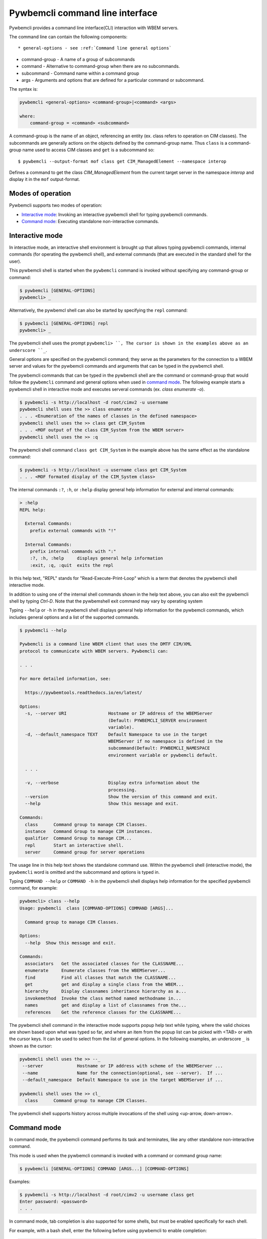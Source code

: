 .. Copyright  2017 IBM Corp. and Inova Development Inc.
..
.. Licensed under the Apache License, Version 2.0 (the "License");
.. you may not use this file except in compliance with the License.
.. You may obtain a copy of the License at
..
..    http://www.apache.org/licenses/LICENSE-2.0
..
.. Unless required by applicable law or agreed to in writing, software
.. distributed under the License is distributed on an "AS IS" BASIS,
.. WITHOUT WARRANTIES OR CONDITIONS OF ANY KIND, either express or implied.
.. See the License for the specific language governing permissions and
.. limitations under the License.
..

.. _`Pywbemcli Command line interface`:

Pywbemcli command line interface
================================

Pywbemcli provides a command line interface(CLI) interaction with WBEM servers.

The command line  can contain the following components::

* general-options - see :ref:`Command line general options`

* command-group - A name of a group of subcommands

* command - Alternative to command-group when there are no
  subcommands.

* subcommand - Command name within a command group

* args - Arguments and options that are defined for a particular
  command or subcommand.

The syntax is:

.. code-block:: text

    pywbemcli <general-options> <command-group>|<command> <args>

    where:
        command-group = <command> <subcommand>

A command-group is the name of an object, referencing an entity (ex. class
refers to operation on CIM classes). The subcommands are generally actions on
the objects defined by the command-group name. Thus ``class`` is a
command-group name used to access CIM classes and ``get`` is a subcommand so::

    $ pywbemcli --output-format mof class get CIM_ManagedElement --namespace interop

Defines a command to get the class `CIM_ManagedElement` from the current
target server in the namespace `interop` and display it in the
``mof`` output-format.

.. _`Modes of operation`:

Modes of operation
------------------

Pywbemcli supports two modes of operation:

* `Interactive mode`_: Invoking an interactive pywbemcli shell for typing
  pywbemcli commands.
* `Command mode`_: Executing standalone non-interactive commands.

.. _`Interactive mode`:

Interactive mode
----------------

In interactive mode, an interactive shell environment is brought up that allows
typing pywbemcli commands, internal commands (for operating the pywbemcli
shell), and external commands (that are executed in the standard shell for the
user).

This pywbemcli shell is started when the ``pywbemcli`` command is invoked
without specifying any command-group or command:

.. code-block:: text

    $ pywbemcli [GENERAL-OPTIONS]
    pywbemcli> _

Alternatively, the pywbemcl shell can also be started by specifying the ``repl``
command:

.. code-block:: text

    $ pywbemcli [GENERAL-OPTIONS] repl
    pywbemcli> _

The pywbemcli shell uses the prompt ``pywbemcli> ``, The cursor is shown in
the examples above as an underscore ``_``.

General options are specified on the pywbemcli command; they serve
as the parameters for the connection to a WBEM server and values for the
pywbemcli commands and arguments that can be typed in the pywbemcli shell.

The pywbemcli commands that can be typed in the pywbemcli shell are the
command or command-group that would follow the ``pywbemcli`` command and
general options when used in `command mode`_. The following example
starts a pywbemcli shell in interactive mode and executes serveral commands
(ex. `class enumerate -o`).

.. code-block:: text

    $ pywbemcli -s http://localhost -d root/cimv2 -u username
    pywbemcli shell uses the >> class enumerate -o
    . . . <Enumeration of the names of classes in the defined namespace>
    pywbemcli shell uses the >> class get CIM_System
    . . . <MOF output of the class CIM_System from the WBEM server>
    pywbemcli shell uses the >> :q

The pywbemcli shell command ``class get CIM_System`` in the example
above has the same effect as the standalone command:

.. code-block:: text

    $ pywbemcli -s http://localhost -u username class get CIM_System
    . . . <MOF formated display of the CIM_System class>

The internal commands ``:?``, ``:h``, or ``:help`` display general help
information for external and internal commands:

.. code-block:: text

    > :help
    REPL help:

      External Commands:
        prefix external commands with "!"

      Internal Commands:
        prefix internal commands with ":"
        :?, :h, :help     displays general help information
        :exit, :q, :quit  exits the repl

In this help text, "REPL" stands for "Read-Execute-Print-Loop" which is a
term that denotes the pywbemcli shell interactive mode.

In addition to using one of the internal shell commands shown in the help text
above, you can also exit the pywbemcli shell by typing `Ctrl-D`. Note that the
pywbemshell exit command may vary by operating system

Typing ``--help`` or ``-h`` in the pywbemcli shell displays general help
information for the pywbemcli commands, which includes general options and a
list of the supported commands.

.. code-block:: text

    $ pywbemcli --help

    Pywbemcli is a command line WBEM client that uses the DMTF CIM/XML
    protocol to communicate with WBEM servers. Pywbemcli can:

    . . .

    For more detailed information, see:

      https://pywbemtools.readthedocs.io/en/latest/

    Options:
      -s, --server URI                Hostname or IP address of the WBEMServer
                                      (Default: PYWBEMCLI_SERVER environment
                                      variable).
      -d, --default_namespace TEXT    Default Namespace to use in the target
                                      WBEMServer if no namespace is defined in the
                                      subcommand(Default: PYWBEMCLI_NAMESPACE
                                      environment variable or pywbemcli default.

      . . .

      -v, --verbose                   Display extra information about the
                                      processing.
      --version                       Show the version of this command and exit.
      --help                          Show this message and exit.

    Commands:
      class      Command group to manage CIM Classes.
      instance   Command Group to manage CIM instances.
      qualifier  Command Group to manage CIM...
      repl       Start an interactive shell.
      server     Command group for server operations

The usage line in this help text shows the standalone command use. Within the
pywbemcli shell (interactive mode), the ``pywbemcli`` word is omitted and the
subcommand and options is typed in.

Typing ``COMMAND --help``  or ``COMMAND -h`` in the pywbemcli shell displays
help information for the specified pywbemcli command, for example:

.. code-block:: text

    pywbemcli> class --help
    Usage: pywbemcli  class [COMMAND-OPTIONS] COMMAND [ARGS]...

      Command group to manage CIM Classes.

    Options:
      --help  Show this message and exit.

    Commands:
      associators   Get the associated classes for the CLASSNAME...
      enumerate     Enumerate classes from the WBEMServer...
      find          Find all classes that match the CLASSNAME...
      get           get and display a single class from the WBEM...
      hierarchy     Display classnames inheritance hierarchy as a...
      invokemethod  Invoke the class method named methodname in...
      names         get and display a list of classnames from the...
      references    Get the reference classes for the CLASSNAME...

The pywbemcli shell command in the interactive mode supports popup help text
while typing, where the valid choices are shown based upon what was typed so
far, and where an item from the popup list can be picked with <TAB> or with the
cursor keys. It can be used to select from the list of general options. In the
following examples, an underscore ``_`` is shown as the cursor:

.. code-block:: text

    pywbemcli shell uses the >> --_
     --server             Hostname or IP address with scheme of the WBEMServer ...
     --name               Name for the connection(optional, see --server).  If ...
     --default_namespace  Default Namespace to use in the target WBEMServer if ...

    pywbemcli shell uses the >> cl_
      class      Command group to manage CIM Classes.

The pywbemcli shell supports history across multiple invocations of the shell
using <up-arrow, down-arrow>.

.. _`Command mode`:

Command mode
------------

In command mode, the pywbemcli command performs its task and terminates,
like any other standalone non-interactive command.

This mode is used when the pywbemcli command is invoked with a command or
command group name:

.. code-block:: text

    $ pywbemcli [GENERAL-OPTIONS] COMMAND [ARGS...] [COMMAND-OPTIONS]

Examples:

.. code-block:: text

    $ pywbemcli -s http://localhost -d root/cimv2 -u username class get
    Enter password: <password>
    . . .

In command mode, tab completion is also supported for some shells, but must be
enabled specifically for each shell.

For example, with a bash shell, enter the following before using pywbemcli to
enable completion:

.. code-block:: text

    $ eval "$(_PYWBEMCLI_COMPLETE=source pywbemcli)"

Bash tab completion for ``pywbemcli`` is used like any other bash tab
completion:

.. code-block:: text

    $ pywbemcli --<TAB><TAB>
    ... <shows the general options to select from>

    $ pywbemcli <TAB><TAB>
    ... <shows the commands to select from>

    $ pywbemcli class <TAB><TAB>
    ... <shows the class sub-commands to select from>

.. _`Command line general options`:

Command line general options
----------------------------

The general options are entered before the command-group or command. For
example the following enumerates the qualifier declarations and outputs the
result as a table:

.. code-block:: text

    pywbemcli --output simple qualifier enumerate

    or

    pywbemcli -o simple qualifier enumerate

In the interactive mode, the general options are defined once and retain their
value through the execution of the interactive mode.

However, they may be modified in the interactive mode by entering them before
the COMMAND.  Thus, for example to display the qualifier declarations in
interactive mode and as a table:

.. code-block:: text

   $ pywbemcli

   pywbemcli> -o table qualifier enumerate

    Qualifier Declarations
    +-------------+---------+---------+---------+-----------+-----------------+
    | Name        | Type    | Value   | Array   | Scopes    | Flavors         |
    +=============+=========+=========+=========+===========+=================+
    | Description | string  |         | False   | ANY       | EnableOverride  |
    |             |         |         |         |           | ToSubclass      |
    |             |         |         |         |           | Translatable    |
    +-------------+---------+---------+---------+-----------+-----------------+
    | Key         | boolean | False   | False   | PROPERTY  | DisableOverride |
    |             |         |         |         | REFERENCE | ToSubclass      |
    +-------------+---------+---------+---------+-----------+-----------------+

   pywbemcli>

**Note:** - With this use of the general options as part of an interactive mode
command, the options redefinitions are not retained between command executions.

.. _`Pywbemcli command line general options`:

Pywbemcli command line general options
--------------------------------------

The pywbemcli command line options are as follows (See the help in
pywbemcli and section :ref:`pywbemcli Help Command Details` for more precise
information on each command group arguments and options):

* ``--server`` Host name or IP address of the WBEMServer to which
  pywbemcli will connect in the format::

    [{scheme}://]{host}[:{port}]

  Where:

  * Scheme: must be "https" or "http" [Default: "https"].
  * Host: defines short/fully qualified DNS hostname, literal
    IPV4 address (dotted), or literal IPV6 address. see :term:`RFC3986` and
    :term:`RFC6874`
  * Port: (optional) defines WBEM server port to be used [Defaults: 5988(HTTP)
    and 5989(HTTPS)]. (EnvVar: PYWBEMCLI_SERVER).

  The server parameter is conditionally optional (see ``--name``). If the
  ``--name`` option exists and there is a server with the name defined by
  ``--name`` defined in the :term:`connections file` the parameters of that
  name are used for the connection.

  In the interactive mode this connection is not actually executed until a
  COMMAND is entered.
* ``--name`` - The name of a WBEMServer that is defined in the connection
  file or to define a name for a connection that will be entered in the connection
  file if the ``--server`` parameter exists.  The server parameters for this
  connection will be set in pywbemcli.
  In the interactive mode this connection is not actually used until
  a COMMAND is entered.

  A new server (``myserver``)may be defined in the connection file with a
  name is defined as follows::

    $ pywbemcli -s http://localhost -N myserver -u user -p password connection save

  To use an existing server named ``myserver`` in the defined connections:

    $ pywbemcli --name myserver  class get CIM_ManagedElement

  See :ref:`Connection command group` for more information on managing
  connections.

* ``--default_namespace`` - Default namespace to use in the target
   WBEM server if no namespace is defined in a command. If not defined the
   pywbemcli default is ``root/cimv2``.  This is the namespace used on all
   requests unless a specific namespace is defined by:

   * In the interactive mode prepending the command group name with the
     ``--namespace`` option.
   * Using the ``--namespace`` or ``-n`` command option to define a namespace
     on commands that specify this option.
   * Executing a command that looks in multiple namespaces (ex. ``class find``).
* ``--user`` - Username for the WBEM server if a user name is required to
  authenticate the client.
* ``--password`` - Password for the WBEM server. This option is normally
  required if the ``--pasword`` is used.  If the user does not enter a password
  when ``--user`` is set, pywbemcli will prompt for the password.
  See :ref:``Environment variables and avoiding password prompts``
* ``--noverify`` - If set, client does not verify server certificate. Any
  certificate returned by the server is accepted.
* ``--certfile`` Server certificate file. Not used if ``--noverify`` set or
  the connection does not use SSL (i.e. http)
* ``--keyfile`` - Client private key file
* ``--output-format`` Output format choice (Default: mof).
  Note that the actual output format may differ because some results only allow
  selected formats. See :ref:`Output formats`.
* ``--use-pull_ops`` [``yes``|``no``|``either``] - Determines whether the pull operations are
  used for EnumerateInstances, AssociatorInstances, ReferenceInstances, and
  ExecQuery operations See :ref:`Pywbemcli and the DMTF pull operations`
  for more information on pull operations:

  * ``yes`` means that pull requests will be used and if the server does not
     support pull, the operation will fail.
  * ``no`` forces pywbemcli to try only the traditional non-pull operations.
  * ``either`` allows pywbem to try both pull and then traditional operations.
    The default is ``either``.

* ``--pull-max-cnt``  MaxObjectCount of objects to be returned if
  pull operations are used. This must be  a positive non-zero integer. Default
  is 1000. See :ref:`Pywbemcli and the DMTF pull operations` for more
  information on pull operations.

* ``--log`` - See:ref:`Pywbemcli defined logging`.
* ``--verbose``  Display extra information about the processing.
* ``--version`` Show the version of this command and of the pywbem package
      imported then exit.
* ``--help`` Show the help which describes the command line options and exit.


.. _`Environment variables and avoiding password prompts`:

Environment variables and avoiding password prompts
---------------------------------------------------

Pywbemcli has environment variable options corresponding to the
command line general options as follows:

==============================  ============================
Export Name                     Corresponding general option
==============================  ============================
PYWBEMCLI_SERVER                ``--server``
PYWBEMCLI_NAME                  ``--name``
PYWBEMCLI_USER                  ``--user``
PYWBEMCLI_PASSWORD              ``--password``
PYWBEMCLI_DEFAULT_NAMESPACE     ``--namespace``
PYWBEMCLI_TIMEOUT               ``--timeout``
PYWBEMCLI_KEYFILE               ``--keyfile``
PYWBEMCLI_CERTFILE              ``--cerrtfile``
PYWBEWCLI_CACERTS               ``--cacerts``
PYWBEMCLI_USE_PULL              ``--use_pull_ops``
PYWBEMCLI_PULL_MAX_CNT          ``--max_object_cnt``
PYWBEMCLI_STATS_ENABLED         ``--stats_enabled``
PYWBEMCLI_MOCK_SERVER           ``--mock_server``
PYWBEMCLI_LOG                   ``--log``
==============================  ============================

If these environment variables are set, the corresponding general options on the
command line are not required and the value of the environment variable is
used.

Thus, in the following example, the second line accesses the server
``http://localhost``:

.. code-block:: text

      $ export PYWBEMCLI_SERVER=http://localhost
      $ pywbemcli class get CIM_ManagedElement

If the WBEM operations performed by a particular pywbemcli command require a
password, the password is prompted for if the ``--user`` option is set (in both
modes of operation) and the ``--pasword`` option is not set:

.. code-block:: text

      $ pywbemcli -s http://localhost -d root/cimv2 -u user class get
      Enter password: <password>
      . . . <The display output from get class>

If both the ``--user`` and ``--password`` options are set, the command is executed
without a password prompt:

.. code-block:: text

      $ pywbemcli -s http://localhost -d root/cimv2 -u user -p blah class get
      . . . <The display output from get class>

If the operations performed by a particular pywbemcli command do not
require a password or no user is supplied, no password is prompted for example:

.. code-block:: text

      $ pywbemcli --help
      . . . <help output>

For script integration, it is important to have a way to avoid the interactive
password prompt. This can be done by storing the password string in an
environment variable or specifying it on the command line.

The ``pywbemcli`` command supports a ``connection export`` (sub-)command that
outputs the (bash/windows) shell commands to set all needed environment variables:

.. code-block:: text

      $ pywbemcli -s http://localhost -d root/cimv2 -u fred connection export
      export PYWBEMCLI_SERVER=http://localhost
      export PYWBEMCLI_NAMESPACE=root/cimv2
      ...

This ability can be used to set those environment variables and thus to persist
the connection name in the shell environment, from where it will be used in
any subsequent pywbemcli commands:

.. code-block:: text

      $ eval $(pywbemcli -s http://localhost -u username -d root/cimv2)

      $ env |grep PYWBEMCLI
      export PYWBEMCLI_SERVER=http://localhost
      export PYWBEMCLI_NAMESPACE=root/cimv2

      $ pywbemcli server namespaces
      . . . <list of namespaces for the defined server>


.. _`CLI commands`:

CLI commands
------------

For a description of the commands supported by pywbemcli, see section
:ref:`Pywbemcli command groups, comands and subcommands` and
section:ref:`pywbemcli Help Command Details`. For example:

.. code-block:: text

    $ pywbemcli --help
    . . . <general help, listing the general options and possible commands>

    $ pywbemcli class --help
    . . . <help for cpc command, listing its subcommands, arguments and
          command-specific options>

Note that the help text for any pywbemcl command group (such as ``class``) will
not show the general options again.

The general options (listed by ``pywbemcli --help``) can still be specified
together with (sub-)commands even though they are not listed in their help
text, but they must be specified before the (sub-)command, and any
command-specific options (listed by ``pywbemcli COMMAND --help``) must be
specified after the (sub-)command, like shown here:

.. code-block:: text

      $ pywbemcli [GENERAL-OPTIONS] COMMAND [ARGS...] [COMMAND-OPTIONS]

For example:

.. code-block:: text

    $ pywbemcli -s http:/<wbemserver> --outformat xml class enumerate

    ... Displays the xml formatted output of the classes returned by
        the enumerate class subcommand


.. _`Pywbemcli and the DMTF pull operations`:

Pywbemcli and the DMTF pull operations
--------------------------------------

For DMTF CIM/XML operations that can return many objects the DMTF CIM/XML protocol
allows two variations on the enumerate operations (enumerate and an operation
sequence of OpenEnumerateInstances/PullInstances).

While the pull operation may not be supported by all WBEM servers  they can be
significantly more efficient when they are available.  Pywbem implements the
client side of these operation and pywbemcli provides for the use of these
operations through two general options:

* ``--use-pull-operations`` - This option allows the user to select from the
    the following alternatives:

    * `either` - pywbemcli first tries the pull operation and if that fails
      retries the operation with the corresponding non-pull operation. The
      result of this first operation determines whether pull or the traditional
      operation are used for any further requests during the current
      pywbem interactive session. `either` is the default.

    * ``yes`` - Forces the use of the pull operations and if those operations fail
      generates an error.

    * ``no`` - Forces the use of the non-pull operation.

* ``--pull-max-cnt`` - Sets the maximum count of objects the server is allowed
  to return for each open/pull operation. max_pull_cnt of 1000 objects is the
  default size which from experience is a logical choice.

  The one issue with using the the ``either`` choice is that there are limitations
  with the original operations that do not exist with the pull operations:

  * The original operations did not support the filtering of responses  with a
    query language query (--FilterQueryLanguage and --FilterQuery) option which
    passes a filter query to the WBEM server so that it filters the responses
    before they are returned. This can greatly reduce the size of the responses
    if effectively used but is used only when the pull operations are available
    on the server and used with pywbemcli.


.. _`Output formats`:

Output formats
--------------

Pywbemcli supports various output formats for the results. The output format
can be selected with the ``-o`` or ``--output-format`` option.

Generally the formats fall into three groups however, not all formats are
applicable sto all subcommands:

* **Table output formats** - There are a variety of table formats:ref:`Table formats`.
* **CIM model formats** - These formats provide display of returned CIM objects in
  formats that are specific to the CIM Model (ex. MOF, XML, etc.).
  see:ref:`CIM object formats`.
* **ASCII tree format** - This format option provides a tree display of outputs that
  are logical to display as a tree.  Thus, the command `pywbemcli class tree . . .`
  which shows the hiearchy of the cim classes defined by a WBEM server uses the
  tree output format. See:ref:`ASCII tree format`.


.. _`Table formats`:

Table formats
^^^^^^^^^^^^^

There different variations of the table format primarily define different
formatting of the borders for tables. The following are examples of the
table formats with a single command ``class find CIM_Foo``:

* ``-o table``: Tables with a single-line border. This is the default:

  .. code-block:: text

    Find class CIM_Foo
    +-------------+-----------------+
    | Namespace   | Classname       |
    |-------------+-----------------|
    | root/cimv2  | CIM_Foo         |
    | root/cimv2  | CIM_Foo_sub     |
    | root/cimv2  | CIM_Foo_sub2    |
    | root/cimv2  | CIM_Foo_sub_sub |
    +-------------+-----------------+


* ``-o simple``: Tables with a line between header row and data rows, but
  otherwise without borders:

  .. code-block:: text

    Instances: CIM_Foo
    InstanceID    IntegerProp
    ------------  -------------
    "CIM_Foo1"    1
    "CIM_Foo2"    2
    "CIM_Foo3"

* ``-o plain``: Tables without borders:

  .. code-block:: text

    Instances: CIM_Foo
    InstanceID    IntegerProp
    "CIM_Foo1"    1
    "CIM_Foo2"    2
    "CIM_Foo3"

* ``-o grid``: Tables without borders:

  .. code-block:: text

    Instances: CIM_Foo
    +--------------+---------------+
    | InstanceID   |   IntegerProp |
    +==============+===============+
    | "CIM_Foo1"   |             1 |
    +--------------+---------------+


* ``-o rst``: Simple tables in `reStructuredText`_ markup:

  .. code-block:: text

    Instances: CIM_Foo
    ============  =============
    InstanceID    IntegerProp
    ============  =============
    "CIM_Foo1"    1
    "CIM_Foo2"    2
    "CIM_Foo3"
    ============  =============


.. _`reStructuredText`: http://docutils.sourceforge.net/docs/user/rst/quickref.html#tables
.. _`Mediawiki`: http://www.mediawiki.org/wiki/Help:Tables
.. _`HTML`: https://www.w3.org/TR/html401/struct/tables.html
.. _`LaTeX`: https://en.wikibooks.org/wiki/LaTeX/Tables
.. _`JSON`: http://json.org/example.html


.. _`CIM object formats`:

CIM object formats
^^^^^^^^^^^^^^^^^^

* ``-o mof``: Format for CIM classes, CIM instances, and CIM Parameters:

MOF is the format used to define the models released by the DMTF and SNIA. It
textually defines the components and structure and data of these elements:

  .. code-block:: text

    instance of CIM_Foo {
       InstanceID = "CIM_Foo1";
       IntegerProp = 1;
    };

* ``-o xml``: Alternate format for CIM classes and instances defined by DMTF.

This is the format used in the DMTF CIM/XML protocol:

  .. code-block:: text

    <VALUE.OBJECTWITHLOCALPATH>
        <LOCALINSTANCEPATH>
            <LOCALNAMESPACEPATH>
                <NAMESPACE NAME="root"/>
                <NAMESPACE NAME="cimv2"/>
            </LOCALNAMESPACEPATH>
            <INSTANCENAME CLASSNAME="CIM_Foo">
                <KEYBINDING NAME="InstanceID">
                    <KEYVALUE VALUETYPE="string">CIM_Foo1</KEYVALUE>
                </KEYBINDING>
            </INSTANCENAME>
        </LOCALINSTANCEPATH>
        <INSTANCE CLASSNAME="CIM_Foo">
            <PROPERTY NAME="InstanceID" PROPAGATED="false" TYPE="string">
                <VALUE>CIM_Foo1</VALUE>
            </PROPERTY>
            <PROPERTY NAME="IntegerProp" PROPAGATED="false" TYPE="uint32">
                <VALUE>1</VALUE>
            </PROPERTY>
        </INSTANCE>
    </VALUE.OBJECTWITHLOCALPATH>

* ``-o repr``: Python repr format of the objects.

This is the structure and data of the pywbem Python objects representing these
CIM objects and can be useful in understanding the pywbem interpetation of the
CIM objects:

  .. code-block:: text

    CIMInstance(classname='CIM_Foo', path=CIMInstanceName(classname='CIM_Foo',
        keybindings=NocaseDict({'InstanceID': 'CIM_Foo1'}), namespace='root/cimv2',
        host=None),
        properties=NocaseDict({
          'InstanceID': CIMProperty(name='InstanceID',
            value='CIM_Foo1', type='string', reference_class=None, embedded_object=None,
            is_array=False, array_size=None, class_origin=None, propagated=False,
            qualifiers=NocaseDict({})),
          'IntegerProp': CIMProperty(name='IntegerProp', value=1, type='uint32',
              reference_class=None, embedded_object=None, is_array=False,
              array_size=None, class_origin=None, propagated=False,
              qualifiers=NocaseDict({}))}), property_list=None,
              qualifiers=NocaseDict({}))

NOTE: The above is output as a single line and has been manually formatted for
this documentation.

.. _`ASCII tree format`:

ASCII tree format
^^^^^^^^^^^^^^^^^
This output format it an ASCII based output that shows the tree structure of
the results of certain subcommands.  It is used specifically to show the
class class hiearchy tree as follows:

.. code-block:: text

  $pywbemcli -m tests/unit/simple_mock_model.mof class tree

  root
  +-- CIM_Foo
      +-- CIM_Foo_sub
      |   +-- CIM_Foo_sub_sub
      +-- CIM_Foo_sub2

This shows a very simple mock repository with 4 classes where CIM_Foo is the
top level in the hiearchy, CIM_Foo_sub and CIM_Foo_sub2 are its subclasses, and
CIM_Foo_sub_sub is the subclass of CIM_Foo_sub


.. _`Pywbemcli defined logging`:

Pywbemcli defined logging
-------------------------

Pywbemccli provides for logging to either a file or the standard error stream
of information passing between the pywbemcli client and a WBEM server using the
standard Python logging facility.

Logging is configured and enabled using the ``--log`` general option on the
commmand line or the `PYWBEMCLI_LOG` environment variable.

Pywbemcli can log  operation calls that send
requests to a WBEM server and their responses or the HTTP messages between
the pywbemcli client and the WBEM server including both the pywbem APIs
and their responses and the HTTP requests and responses.

The default is no logging if the ``--log`` option is not specified with a
configuration string.

The general format of the ``--log`` option is a string with up to 3 fields
(COMPONENT, DESTINATION, DETAIL):

.. code-block:: text

    LOG_CONFIG_STRING := CONFIG[,CONFIG]
    CONFIG            := COMPONENT"="[DESTINATION[":"DETAIL]
    COMPONENT         := ('all' / 'api' / 'http')
    DESTINATION       := ('stderr' / 'file')
    DETAIL            := ('all'/ 'path'/ 'summary')

For example the following log configuration string logs only the pywbem api
calls and responses summary information to a file and the http requests and
responses to stderr:

.. code-block:: text

      $ pywbemcli --log api=file:summary,http=stderr

The COMPONENT field defines the component for which logging is enabled:

  * `api` - Logs the calls to the pywbem methods that make requests to a
    WBEM server. This logs both the requests and response including any
    exceptions generated by error responses from the WBEM server.
  * `http` - Logs the headers and data for HTTP requests and responses to the
     WBEM server.
  * `all` - (Default) Logs both the `api` and `http` components.

The DESTINATION field specified the log destination:

  * `stderr` - Log to stderr
  * 'file' - (default) Log to the predefined pywbemcli file. The pywbemcli
    log file is `pywbemcli.log` in the current directory.

The DETAIL component of the log configuration string defines the level of
logging information for the api and http components.  Because enormous quantities
of information can be generated this option exists to limit the amount of
information generated. The possible keywords are:

  * `all` - (Default) Logs the full request including all input parameters and
    the complete response including all data. Exceptions are fully logged.

  * `paths` - Logs the full request but only the path component of the
    `api` responses. This reduces the data included in the responses.
    Exceptions are fully logged.

  * `summary` - Logs the requests but only the count of objects received
    in the response.  Exceptions are fully logged.

The log output is routed to the output defined by DESTINATION and includes the
information determined by the COMPONENT and DETAIL fields.

For example, logging only of the summary  api information would look something
like gisthe following:

.. code-block:: text

    $ pywbemcli -s http://localhost -u blah -p pw -l api=file:summary class enumerate -o

produces log output for the class enumerate operation in the log file
pywbemcli.log as follows showing the input parameters to the pywbem method
EnumerateClassName and the number of objects in the response:

.. code-block:: text

    2019-07-09 18:27:22,103-pywbem.api.1-27716-Request:1-27716 EnumerateClassNames(ClassName=None, DeepInheritance=False, namespace=None)
    2019-07-09 18:27:22,142-pywbem.api.1-27716-Return:1-27716 EnumerateClassNames(list of str; count=103)

The format is::

    <Date time>-<Component>.<ref:`connection id`>-<Direction>:<connection id> <PywbemOperation>(<data>)


.. _`Pywbemcli connections file`:

Pywbemcli connections file
--------------------------

Pywbemcli provides the capability to persistent the definition of parameters
for connecting to WBEM servers identified by name using the ``connection``
COMMAND (see:ref:`pywbemcli connection --help`). Once defined, these named
connections are saved in a a JSON formatted file named
``pywbemcliservers.json`` in the current directory from which pywbemcli was
executed.

To create a new persistent connection, the pywbemcli should be executed with
the server option, the name option and any other general parameters desired for
the connection in the interactive mode.  Then executing the ``connection save``
COMMAND will save the new connection in the connections file. For example:

.. code-block:: text

    $ pywbemcli -s "//localhost -u me -p blah -N testconn
    pywbemcli> connection list
    Name: testconn
      WBEMServer uri: http://localhost
      Default_namespace: root/cimv2
      User: me
      Password: blah
      Timeout: 30
      Noverify: False
      Certfile: None
      Keyfile: None
      use-pull-ops: either
      pull-max-cnt: 1000
      mock:
      log: None

    pywbemcli> connection save
    pywbemcli> connection list

    name       server uri        namespace    user         password      timeout  noverify    certfile    keyfile    log
    ---------  ----------------  -----------  -----------  ----------  ---------  ----------  ----------  ---------  -----
    testconn*  http://localhost  root/blah    me           blah               30  False

Note: The * indicates that this is the current connection.

Other connections can be added from either the command mode or interactive mode.

    pywbemcli> connection add Ronald http://blah2 -u you -p xxx
    pywbemcli> connection list
    WBEMServer Connections:
    name      server uri        namespace    user         password      timeout  noverify    certfile    keyfile    log
    --------  ----------------  -----------  -----------  ----------  ---------  ----------  ----------  ---------  -----
    Ronald    http://blah2      root/cimv2   you          xxx                    False
    testconn  http://localhost  root/blah    kschopmeyer  test8play          30  False

Connections can be deleted with the ``connection delete`` command either with
the command argument containing the connection name or with no name provided so
pywbemcli presents a list of connections::

    $ pywbemcli connection delete Ronald

or::

    $ pywbemcli connection delete
    Select a connection or CTRL_C to abort.
    0: Ronald
    1: testconn
    Input integer between 0 and 1 or Ctrl-C to exit selection: 0
    $
